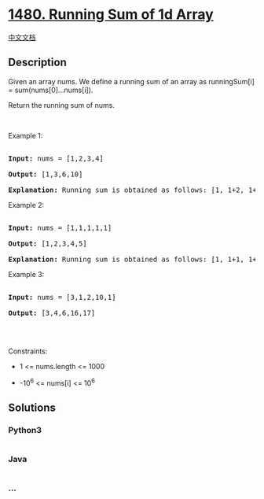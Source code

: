 * [[https://leetcode.com/problems/running-sum-of-1d-array][1480. Running
Sum of 1d Array]]
  :PROPERTIES:
  :CUSTOM_ID: running-sum-of-1d-array
  :END:
[[./solution/1400-1499/1480.Running Sum of 1d Array/README.org][中文文档]]

** Description
   :PROPERTIES:
   :CUSTOM_ID: description
   :END:

#+begin_html
  <p>
#+end_html

Given an array nums. We define a running sum of an array
as runningSum[i] = sum(nums[0]...nums[i]).

#+begin_html
  </p>
#+end_html

#+begin_html
  <p>
#+end_html

Return the running sum of nums.

#+begin_html
  </p>
#+end_html

#+begin_html
  <p>
#+end_html

 

#+begin_html
  </p>
#+end_html

#+begin_html
  <p>
#+end_html

Example 1:

#+begin_html
  </p>
#+end_html

#+begin_html
  <pre>

  <strong>Input:</strong> nums = [1,2,3,4]

  <strong>Output:</strong> [1,3,6,10]

  <strong>Explanation:</strong> Running sum is obtained as follows: [1, 1+2, 1+2+3, 1+2+3+4].</pre>
#+end_html

#+begin_html
  <p>
#+end_html

Example 2:

#+begin_html
  </p>
#+end_html

#+begin_html
  <pre>

  <strong>Input:</strong> nums = [1,1,1,1,1]

  <strong>Output:</strong> [1,2,3,4,5]

  <strong>Explanation:</strong> Running sum is obtained as follows: [1, 1+1, 1+1+1, 1+1+1+1, 1+1+1+1+1].</pre>
#+end_html

#+begin_html
  <p>
#+end_html

Example 3:

#+begin_html
  </p>
#+end_html

#+begin_html
  <pre>

  <strong>Input:</strong> nums = [3,1,2,10,1]

  <strong>Output:</strong> [3,4,6,16,17]

  </pre>
#+end_html

#+begin_html
  <p>
#+end_html

 

#+begin_html
  </p>
#+end_html

#+begin_html
  <p>
#+end_html

Constraints:

#+begin_html
  </p>
#+end_html

#+begin_html
  <ul>
#+end_html

#+begin_html
  <li>
#+end_html

1 <= nums.length <= 1000

#+begin_html
  </li>
#+end_html

#+begin_html
  <li>
#+end_html

-10^6 <= nums[i] <= 10^6

#+begin_html
  </li>
#+end_html

#+begin_html
  </ul>
#+end_html

** Solutions
   :PROPERTIES:
   :CUSTOM_ID: solutions
   :END:

#+begin_html
  <!-- tabs:start -->
#+end_html

*** *Python3*
    :PROPERTIES:
    :CUSTOM_ID: python3
    :END:
#+begin_src python
#+end_src

*** *Java*
    :PROPERTIES:
    :CUSTOM_ID: java
    :END:
#+begin_src java
#+end_src

*** *...*
    :PROPERTIES:
    :CUSTOM_ID: section
    :END:
#+begin_example
#+end_example

#+begin_html
  <!-- tabs:end -->
#+end_html
